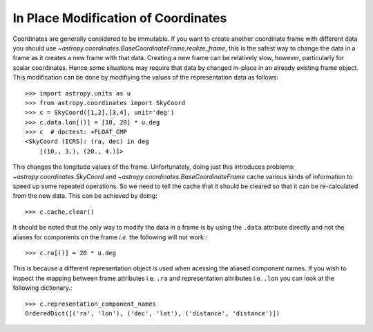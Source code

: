 In Place Modification of Coordinates
************************************

Coordinates are generally considered to be immutable. If you want to create
another coordinate frame with different data you should use
`~astropy.coordinates.BaseCoordinateFrame.realize_frame`, this is the safest way
to change the data in a frame as it creates a new frame with that data.
Creating a new frame can be relatively slow, however, particularly for scalar
coordinates. Hence some situations may require that data by changed in-place in
an already existing frame object. This modification can be done by
modifiying the values of the representation data as follows::

    >>> import astropy.units as u
    >>> from astropy.coordinates import SkyCoord
    >>> c = SkyCoord([1,2],[3,4], unit='deg')
    >>> c.data.lon[()] = [10, 20] * u.deg
    >>> c  # doctest: +FLOAT_CMP
    <SkyCoord (ICRS): (ra, dec) in deg
        [(10., 3.), (20., 4.)]>


This changes the longitude values of the frame. Unfortunately, doing just this
introduces problems: `~astropy.coordinates.SkyCoord` and
`~astropy.coordinates.BaseCoordinateFrame` cache various kinds of information to
speed up some repeated operations. So we need to tell the cache that it should
be cleared so that it can be re-calculated from the new data. This can be
achieved by doing::

    >>> c.cache.clear()

It should be noted that the only way to modify the data in a frame is by using
the ``.data`` attribute directly and not the aliases for components on the frame
*i.e.* the following will not work:::

    >>> c.ra[()] = 20 * u.deg

This is because a different representation object is used when acessing the
aliased component names. If you wish to inspect the mapping between frame
attributes i.e. ``.ra`` and representation attributes i.e. ``.lon`` you can look
at the following dictionary.::

    >>> c.representation_component_names
    OrderedDict([('ra', 'lon'), ('dec', 'lat'), ('distance', 'distance')])
